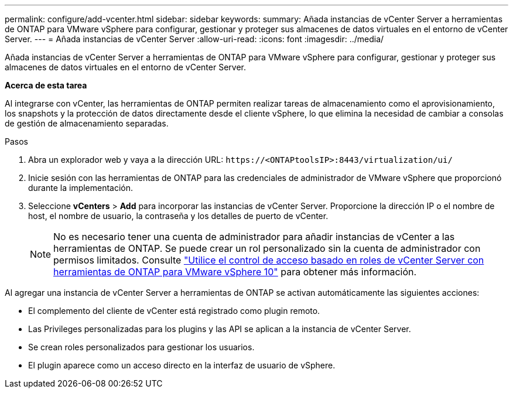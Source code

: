---
permalink: configure/add-vcenter.html 
sidebar: sidebar 
keywords:  
summary: Añada instancias de vCenter Server a herramientas de ONTAP para VMware vSphere para configurar, gestionar y proteger sus almacenes de datos virtuales en el entorno de vCenter Server. 
---
= Añada instancias de vCenter Server
:allow-uri-read: 
:icons: font
:imagesdir: ../media/


[role="lead"]
Añada instancias de vCenter Server a herramientas de ONTAP para VMware vSphere para configurar, gestionar y proteger sus almacenes de datos virtuales en el entorno de vCenter Server.

*Acerca de esta tarea*

Al integrarse con vCenter, las herramientas de ONTAP permiten realizar tareas de almacenamiento como el aprovisionamiento, los snapshots y la protección de datos directamente desde el cliente vSphere, lo que elimina la necesidad de cambiar a consolas de gestión de almacenamiento separadas.

.Pasos
. Abra un explorador web y vaya a la dirección URL: `\https://<ONTAPtoolsIP>:8443/virtualization/ui/`
. Inicie sesión con las herramientas de ONTAP para las credenciales de administrador de VMware vSphere que proporcionó durante la implementación.
. Seleccione *vCenters* > *Add* para incorporar las instancias de vCenter Server. Proporcione la dirección IP o el nombre de host, el nombre de usuario, la contraseña y los detalles de puerto de vCenter.
+

NOTE: No es necesario tener una cuenta de administrador para añadir instancias de vCenter a las herramientas de ONTAP. Se puede crear un rol personalizado sin la cuenta de administrador con permisos limitados. Consulte link:../concepts/rbac-vcenter-use.html["Utilice el control de acceso basado en roles de vCenter Server con herramientas de ONTAP para VMware vSphere 10"] para obtener más información.



Al agregar una instancia de vCenter Server a herramientas de ONTAP se activan automáticamente las siguientes acciones:

* El complemento del cliente de vCenter está registrado como plugin remoto.
* Las Privileges personalizadas para los plugins y las API se aplican a la instancia de vCenter Server.
* Se crean roles personalizados para gestionar los usuarios.
* El plugin aparece como un acceso directo en la interfaz de usuario de vSphere.

